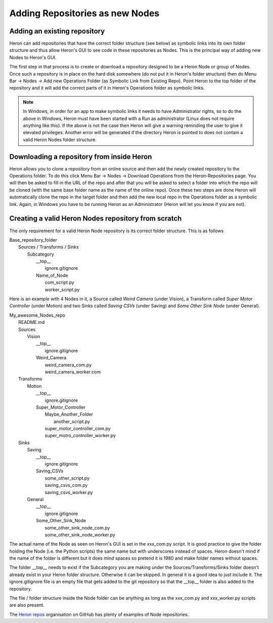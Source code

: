 

Adding Repositories as new Nodes
=================================

Adding an existing repository
-----------------------------

Heron can add repositories that have the correct folder structure (see below) as symbolic links into its own folder
structure and thus allow Heron's GUI to see code in these repositories as Nodes. This is the principal way of adding
new Nodes to Heron's GUI.

The first step in that process is to create or download a repository designed to be a Heron Node or group of Nodes.
Once such a repository is in place on the hard disk somewhere (do not put it in Heron's folder structure) then
do Menu Bar -> Nodes -> Add new Operations Folder (as Symbolic Link from Existing Repo). Point Heron to the
top folder of the repository and it will add the correct parts of it in Heron's Operations folder as symbolic links.

.. note::
    In Windows, in order for an app to make symbolic links it needs to have Administrator rights, so to do the above in
    Windows, Heron must have been started with a Run as administrator (Linux does not require anything like this).
    If the above is not the case then Heron will give a warning reminding the user to give it elevated privileges.
    Another error will be generated if the directory Heron is pointed to does not contain a valid Heron Nodes folder
    structure.

Downloading a repository from inside Heron
-------------------------------------------
Heron allows you to clone a repository from an online source and then add the newly created repository to the Operations
folder. To do this click Menu Bar -> Nodes -> Download Operations from the Heron-Repositories page. You will then
be asked to fill in the URL of the repo and after that you will be asked to select a folder into which the repo will
be cloned (with the same base folder name as the name of the online repo). Once these two steps are done Heron will
automatically clone the repo in the target folder and then add the new local repo in the Operations folder as a symbolic
link. Again, in Windows you have to be running Heron as an Administrator (Heron will let you know if you are not).

Creating a valid Heron Nodes repository from scratch
----------------------------------------------------
The only requirement for a valid Heron Node repository is its correct folder structure. This is as follows

| Base_repository_folder
|  Sources / Transforms / Sinks
|    Subcategory
|     __top__
|       ignore.gitignore
|     Name_of_Node
|       com_script.py
|       worker_script.py


Here is an example with 4 Nodes in it, a Source called *Weird Camera* (under Vision), a Transform called
*Super Motor Controller* (under Motion) and two Sinks called *Saving CSVs* (under Saving) and
*Some Other Sink Node* (under General).

| My_awesome_Nodes_repo
|   README.md
|   Sources
|      Vision
|         __top__
|            ignore.gitignore
|         Weird_Camera
|            weird_camera_com.py
|            weird_camera_worker.com
|   Transforms
|      Motion
|         __top__
|            ignore.gitignore
|         Super_Motor_Controller
|            Maybe_Another_Folder
|               another_script.py
|            super_motor_controller_com.py
|            super_motro_controller_worker.py
|   Sinks
|      Saving
|         __top__
|            ignore.gitignore
|         Saving_CSVs
|            some_other_script.py
|            saving_csvs_com.py
|            saving_csvs_worker.py
|      General
|         __top__
|            ignore.gitignore
|         Some_Other_Sink_Node
|            some_other_sink_node_com.py
|            some_other_sink_node_worker.py

The actual name of the Node as seen on Heron's GUI is set in the xxx_com.py script. It is good practice to give the
folder holding the Node (i.e. the Python scripts) the same name but with underscores instead of spaces. Heron doesn't
mind if the name of the folder is different but it does mind spaces so pretend it is 1980 and make folder names
without spaces.

The folder __top__ needs to exist if the Subcategory you are making under the Sources/Transforms/Sinks folder doesn't
already exist in your Heron folder structure. Otherwise it can be skipped. In general it is a good idea to just include
it. The ignore.gitignore file is an empty file that gets added to the git repository so that the __top__ folder
is also added to the repository.

The file / folder structure inside the Node folder can be anything as long as the xxx_com.py and xxx_worker.py scripts
are also present.

The `Heron repos <https://github.com/Heron-Repositories>`_  organisation on GitHub has plenty of examples of Node
repositories.





